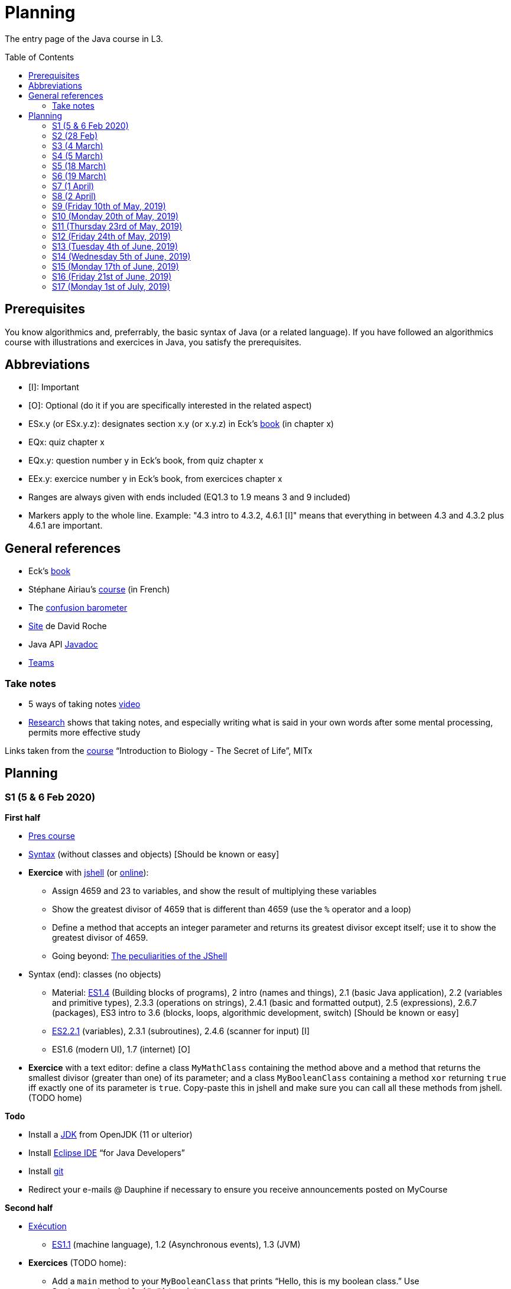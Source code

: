 = Planning
:toc: preamble
:sectanchors:
//works around awesome_bot bug that used to be published at github.com/dkhamsing/awesome_bot/issues/182.
:emptyattribute:

The entry page of the Java course in L3.

== Prerequisites
You know algorithmics and, preferrably, the basic syntax of Java (or a related language). If you have followed an algorithmics course with illustrations and exercices in Java, you satisfy the prerequisites.

== Abbreviations

* [I]: Important
* [O]: Optional (do it if you are specifically interested in the related aspect)
* ESx.y (or ESx.y.z): designates section x.y (or x.y.z) in Eck’s http://math.hws.edu/javanotes/[book] (in chapter x)
* EQx: quiz chapter x
* EQx.y: question number y in Eck’s book, from quiz chapter x
* EEx.y: exercice number y in Eck’s book, from exercices chapter x
* Ranges are always given with ends included (EQ1.3 to 1.9 means 3 and 9 included)
* Markers apply to the whole line. Example: "4.3 intro to 4.3.2, 4.6.1 [I]" means that everything in between 4.3 and 4.3.2 plus 4.6.1 are important.

== General references
* Eck’s http://math.hws.edu/javanotes/[book]
* Stéphane Airiau’s https://www.lamsade.dauphine.fr/~airiau/Teaching/L3-Java/[course] (in French)
* The https://app.gosoapbox.com/event/290081765/[confusion barometer]
* https://pixees.fr/informatiquelycee/[Site] de David Roche
* Java API https://docs.oracle.com/en/java/javase/11/docs[Javadoc]
* https://teams.microsoft.com/l/meetup-join/19%3ameeting_YThjOGQ2ZTgtNDFhNC00ZTA3LTk5NWUtMmQ0ZWNlZTFlMTYw%40thread.v2/0?context=%7b%22Tid%22%3a%2281e7c4de-26c9-4531-b076-b70e2d75966e%22%2c%22Oid%22%3a%22db290b1a-6988-4d6b-91c6-9ddd729313f6%22%7d[Teams]

=== Take notes
* 5 ways of taking notes https://www.youtube.com/watch?v=AffuwyJZTQQ[video]
* https://doi.org/10.1177/0956797614524581[Research] shows that taking notes, and especially writing what is said in your own words after some mental processing, permits more effective study

Links taken from the https://www.edx.org/bio/eric-s-lander[course] “Introduction to Biology - The Secret of Life”, MITx
//www.edx.org/course/introduction-to-biology-the-secret-of-life-4, www.edx.org/course?search_query=introduction%20to%20biology%20-%20the%20secret%20of%20life&level=introductory

== Planning

[[S1]]
=== S1 (5 & 6 Feb 2020)

*First half*

* https://github.com/oliviercailloux/java-course/raw/master/Pr%C3%A9sentation%20du%20cours%20Objet/presentation.pdf[Pres course]
* https://github.com/oliviercailloux/java-course/raw/master/Syntaxe/presentation.pdf[Syntax] (without classes and objects) [Should be known or easy]
* *Exercice* with https://docs.oracle.com/en/java/javase/13/docs/specs/man/jshell.html[jshell] (or https://tryjshell.org/[online]):
** Assign 4659 and 23 to variables, and show the result of multiplying these variables
** Show the greatest divisor of 4659 that is different than 4659 (use the `%` operator and a loop)
** Define a method that accepts an integer parameter and returns its greatest divisor except itself; use it to show the greatest divisor of 4659.
** Going beyond: https://arbitrary-but-fixed.net/teaching/java/jshell/2017/12/14/jshell-peculiarities.html[The peculiarities of the JShell]
* Syntax (end): classes (no objects)
** Material: http://math.hws.edu/javanotes/contents-with-subsections.html[ES1.4] (Building blocks of programs), 2 intro (names and things), 2.1 (basic Java application), 2.2 (variables and primitive types), 2.3.3 (operations on strings), 2.4.1 (basic and formatted output), 2.5 (expressions), 2.6.7 (packages), ES3 intro to 3.6 (blocks, loops, algorithmic development, switch) [Should be known or easy]
** http://math.hws.edu/javanotes/c2/[ES2.2.1] (variables), 2.3.1 (subroutines), 2.4.6 (scanner for input) [I]
** ES1.6 (modern UI), 1.7 (internet) [O]
* *Exercice* with a text editor: define a class `MyMathClass` containing the method above and a method that returns the smallest divisor (greater than one) of its parameter; and a class `MyBooleanClass` containing a method `xor` returning `true` iff exactly one of its parameter is `true`. Copy-paste this in jshell and make sure you can call all these methods from jshell. (TODO home)

*Todo*

* Install a https://github.com/oliviercailloux/java-course/blob/master/Best%20practices/Various.adoc#installing-the-jdk[JDK] from OpenJDK (11 or ulterior)
* Install https://www.eclipse.org/downloads/packages/[Eclipse IDE] “for Java Developers”
* Install https://git-scm.com/download[git]
* Redirect your e-mails @ Dauphine if necessary to ensure you receive announcements posted on MyCourse

*Second half*

* https://github.com/oliviercailloux/java-course/raw/master/Ex%C3%A9cution/Pr%C3%A9sentation/presentation.pdf[Exécution]
** http://math.hws.edu/javanotes/contents-with-subsections.html[ES1.1] (machine language), 1.2 (Asynchronous events), 1.3 (JVM)
* *Exercices* (TODO home):
** Add a `main` method to your `MyBooleanClass` that prints “Hello, this is my boolean class.” Use `System.out.println("…")` to print.
** Add a `main` method to you `MyMathClass` that accepts two arguments that can each be either `"true"` or `"false"`; the method calls your `xor` method with the corresponding parameters and prints the result.
** Compile `MyBooleanClass` with https://docs.oracle.com/en/java/javase/13/docs/specs/man/javac.html[javac], move the resulting file into its own folder, execute it from the source folder.
** Find out _in the official documentation_ how to compile the class and let the resulting class be placed in its own folder, in a single step (without you having to move the file afterwards)
** Compile `MyMathClass`, move the resulting file into its own folder (alone), and execute it from the source folder. Why does it fail? What does the error message indicate, and how is it related to the problem? Fix the problem and execute it, first by grouping the class files, second, while keeping both class files in different folders.
** (link:http://math.hws.edu/javanotes/c2/exercises.html[EE2.1] to 2.2, supposedly known)
** http://math.hws.edu/javanotes/c1/quiz.html[EQ1.3] to 1.9
** http://math.hws.edu/javanotes/c2/quiz.html[EQ2.1] to 2.4; 2.6 to 2.9; 2.11
* https://github.com/oliviercailloux/java-course/raw/master/Notions%20objets/presentation.pdf[Basics of objects]
** http://math.hws.edu/javanotes/contents-with-subsections.html[ES1.5] (objects), 2.3.2 (classes and objects)
** *http://math.hws.edu/javanotes/c2/exercises.html[EE2.3] to 2.6*; use Scanner, not TextIO
** *http://math.hws.edu/javanotes/c2/exercises.html[EE2.7]*: use user input (Scanner) instead of file input; do not use TextIO
** *http://math.hws.edu/javanotes/c3/exercises.html[EE3.1] to 3.3*
** *EE3.4, 3.6 [I]*
** EE3.8, 3.9 [O]

[[S2]]
=== S2 (28 Feb)

* Supposed known: https://github.com/oliviercailloux/java-course/blob/master/Git/README.adoc[Git]; https://github.com/oliviercailloux/java-course/blob/master/Shell.adoc[Shell]; Execution (see above).
* Reminder: https://github.com/oliviercailloux/java-course/raw/master/Notions%20objets/presentation.pdf[Basics of objects]
** Two roles of classes; static VS instance methods (whose behavior depends on values of parameters and instance attributes)
* Note about packages (for using `Scanner`)
** Class has a short name and a package, hence, a long name. (And two file names!)
* *Exercices* (TODO home):
** http://math.hws.edu/javanotes/c2/exercises.html[EE2.2] to 2.6; use Scanner, not TextIO
** http://math.hws.edu/javanotes/c2/exercises.html[EE2.7]; use user input (Scanner) instead of file input; do not use TextIO
** http://math.hws.edu/javanotes/c3/exercises.html[EE3.1] to 3.3
** EE3.4, 3.6 [I]
* Eclipse & Java:
** Use Outline view
** Use Problems view
** Use Javadoc view
** Content completion with CTRL+Space
** Organize imports: from an editor, select `Source` / `Organize Imports`
** In the http://help.eclipse.org/latest/topic/org.eclipse.jdt.doc.user/gettingStarted/qs-2.htm[Basic tutorial], read: Creating a Java Class; Renaming Java elements; Navigate to a Java element's declaration; Viewing the type Hierarchy; Running your programs
* https://github.com/oliviercailloux/java-course/blob/master/Maven/README.adoc[Maven]: Introduction
** Exercice: *Import a Maven project into Eclipse*

[[S3]]
=== S3 (4 March)

* Graded exercice similar to https://github.com/oliviercailloux/java-course/blob/master/Git/Dep-Git.adoc[Dep-Git] and similar to the exercices related to https://github.com/oliviercailloux/java-course/blob/master/Git/README.adoc[Git] in this course. Your GitHub username and git `user.name` must be identical (and for all exercices to come as well). See https://github.com/oliviercailloux/java-course/blob/master/Git/Git-Br.adoc[Git-Br] (8h32 to 8h52).
* https://github.com/oliviercailloux/java-course/blob/master/Maven/README.adoc[Maven], and *exercices* (TODO home: Modern project)
* Two major principles of software engineering: https://github.com/oliviercailloux/java-course/raw/master/Contrat/presentation.pdf[contract] and fail-fast.
** Mechanisms: interface; black box; preconditions and postconditions; javadoc; exceptions
** http://math.hws.edu/javanotes/contents-with-subsections.html[ES3.7] Exceptions (except 3.7.3)
** ES4 Subroutines, lambdas, packages, javadoc.
** ES4.2.4 Member Variables [I]
** ES4.3 intro to 4.3.2, 4.7.1 Preconditions and Postconditions [I]
** Javadoc: http://www.lamsade.dauphine.fr/~airiau/Teaching/L3-Java/cours3.pdf[Airiau C3], p. 12 to 19.
** http://math.hws.edu/javanotes/c4/quiz.html[EQ4]
** https://github.com/oliviercailloux/java-course/raw/master/Assert/presentation.pdf[assertions] (advanced)
** Illustration: ES4.7.2 A Design Example
* Javadoc in Eclipse: `Source` / `Generate Element Comment` (on methods and classes!), use the `Javadoc` view
* Append `throw IllegalArgumentException` (for example) on your method header when you want to raise attention to it, and document it in Javadoc
* *Exercices:*
** Comment several methods with Javadoc, including the exceptions
** Find out how you can find, when your program crashes because of an exception, the exact place where the exception was raised and which call caused the crash
** http://math.hws.edu/javanotes/c4/exercises.html[EE4.1], 4.2
** EE4.3, 4.4 [I] (TODO home)
** EE4.7

[[S4]]
=== S4 (5 March)

* Graded exercice using your knowledge from Shell; Execution; EE2.x; EE3.x (see above). See https://github.com/oliviercailloux/java-course/blob/master/Ex%C3%A9cution/Print%20exec.adoc[Print exec]. (13h47 to 14h47)
* https://github.com/oliviercailloux/java-course/raw/master/Objets/presentation.pdf[Objets]
** http://math.hws.edu/javanotes/c5/[ES5] intro to 5.4
* *Exercices:*
** http://math.hws.edu/javanotes/c5/exercises.html[EE5.1], 5.2
** EE5.3 [I]
// ** Supplementary requirement: you will archive `PairOfDice` and `StatCalc` into a JAR file and use this in a new Eclipse project where only one class is defined, which uses `PairOfDice` and `StatCalc`. Commit both projects into your repository (in two separate folders). The structure of your git repository should be as follows. Please follow the exact naming scheme.
// ** `project43/`… (contains `src` with your source code inside a sub-folder of it)
// ** `project47/`… (contains `src` with your source code inside a sub-folder of it)
// ** `project53utils/`… (contains `utils.jar` and `src/` with `PairOfDice` and `StatCalc` inside a sub-folder of it)
// ** `project53main/`… (contains `src/` with you main method)
//* You may use the `groupId` `io.github.<yourgithubusername>`.
** EE5.4, EE5.5: Play Blackjack!

[[S5]]
=== S5 (18 March)

* _Non-graded_ programming exercice (Maven; contract; fail fast; objects). Create a personal GitHub repository named `maven-exercice`. Create a Maven project and push your whole project to the GitHub repository (so that the `pom.xml` is at the root of the GitHub repository). Make sure the POM follows the best practices as indicated in the course (hint: use the “Modern project” archetype). Follow https://github.com/oliviercailloux/java-course/blob/master/Best%20practices/Git.adoc[Git Best practices]. 8:35 to 9:35.
** Hint: Use https://github.com/oliviercailloux/java-course/blob/master/Best%20practices/Eclipse.adoc[correct] Eclipse configuration. Check your warnings!
** Create a class having full name `io.github.yourgithubusername.TripletOfDice` (use your GitHub username). This object represents three dice. Its constructor accepts an integer which defines the number of https://commons.wikimedia.org/wiki/Dice_by_number_of_sides[sides] of the dice. Add methods `rollAllDice()` and `rollOneDie(int: dieNumber)` whose parameter must be the integer one, two or three; and methods `getFirstDie(): int`, `getSecondDie(): int` and `getThirdDie(): int`. Determine and write down (in Javadoc) the contracts of these methods and write their code. [Optional: propose a better interface.]
** Create a class `io.github.yourgithubusername.DiceUser` having a static method `rollOnce(): TripletOfDice`. It creates a triplet of six-sided dice, rolls them once, and returns the object representing the triplet.
** In the `DiceUser` class, create a `main` method. It calls `rollOnce()` and prints the result on three lines, as follows (example for a result of 4, 2 and 1): `The die number 1 is a 4`, second line `The die number 2 is a 2`, third line `The die number 3 is a 1`.
* https://github.com/oliviercailloux/java-course/blob/master/Git/Git-Br.adoc[Git-br]: comment; Print-exec: see end of S6.
* Inheritance: polymorphism and interfaces; effective type of variables. See https://raw.githubusercontent.com/oliviercailloux/Simple-Papyrus-project/interface/An%20interface%20and%20two%20realizations.svg?sanitize=true[diagram]; import the corresponding https://github.com/oliviercailloux/sample-interface[project] in Eclipse
** http://math.hws.edu/javanotes/contents-with-subsections.html[ES5.5] to 5.8
** *Exercice*: program an interface `MovableObject` with methods `canAccelerate(): boolean`, `accelerate(): void` and `getTimeToMove(double): double`; implement it twice in classes `ConstantSpeedMovable` and `GenericMovable`, in a reasonable way of your choice. In a class `MovableUser`, program a `main` method that instanciates one `ConstantSpeedMovable` and two `GenericMovable` objects, accelerate one of them, and prints the three resulting times to move 1 km. Add a method `brake(): void` to `MovableObject`. Add to `MovableUser` a method `getTotalTime(movable: MovableObject): double` that computes the total time taken for the given movable object to move 1 km then brake then move 100m then accelerate then move 1 km again. Change your `main` so that it also prints that total time, for each of the three objects created in the method. Commit to a repository named `I-like-to-move-it` in your GitHub account.

[[S6]]
=== S6 (19 March)

* Inheritance: Object; print an object. See this https://raw.githubusercontent.com/oliviercailloux/Simple-Papyrus-project/inheritance/Object%20and%20Car.svg?sanitize=true[diagram].
** *Exercice*: create an object `Car extends Object` that does not override `toString()`, call its `toString()` method, explain what happens. Override `toString()` in your class `Car`, call the `toString()` method, explain what happens. Consider the following code: `Object car = new Car(); car.toString()`. Will the method be the one declared in `Object` or in `Car`, and why? What changes if we instead write `Car car = new Car(); …`?
* Exceptions: checked and unchecked (see this http://journals.ecs.soton.ac.uk/java/tutorial/java/exceptions/throwable.html[diagram])
** *Exercice*: program a method that draws a random number and throws a `IOException` with one chance on two. Observe that it compiles only if you advertise this exception in the signature. Call this method from another method. Observe that the calling method also must advertise the exception. Change the exception to an `IllegalArgumentException`. Observe that you do not have to advertise this in either method signature.
** http://www.lamsade.dauphine.fr/~airiau/Teaching/L3-Java/cours5.pdf[Airiau C5] (and see slides Contrat, appendix)
* More exercices: http://math.hws.edu/javanotes/c5/exercises.html[EE5] (more advanced: http://math.hws.edu/javanotes/c8/exercises.html[EE8])
* Generics: diagram https://raw.githubusercontent.com/oliviercailloux/Simple-Papyrus-project/cars-before-generic/Three%20cars.svg?sanitize=true[before generics], https://raw.githubusercontent.com/oliviercailloux/Simple-Papyrus-project/cars-after-generic/Generic%20Car%20and%20Cars.svg?sanitize=true[after generics]; sample https://github.com/oliviercailloux/sample-generic-cars[code]
** *Exercice*:
** Program a class `Pair` with generic types `L`, `R` (for Left and Right), that can store a pair of things, one of type `L` and one of type `R`. For example, a `Pair<Double, Integer>` instance can store a `Double` instance and an `Integer` instance.
** Provide methods `getLeft()`, `getRight()`, that each return the appropriate type, and `setContents()`, that admits two parameters and that set both instances of the pair.
** Use your class in a `main` method that creates two `pairs`: one pair of `String` and `Integer` that holds your name and your age, and one pair of double initialized at random values drawn in [0, 1].
** Add a static method `show` that admits any kind of pair as parameter and prints its content (by calling `toString()` on the left and then on the right content of the pair). Use `show` from your main for each of your instances of pair.
** Finally, still from your `main`, create a pair that contains each of your instances of pairs, and give it as an argument to `show`.
** *Exercice*: Implement a `Predicate<String>` to represent a function that associates to a String the value `true` iff its length is even.

*TODO home*

* Before end of 22nd of March: push new commit(s) to your `Print exec` repository. You will given a second grade considering the last commit before the deadline. Your final `Print exec` grade will be a weighted sum of your first grade (received previously) and second grade. The weights depend on the number of lines that have changed between these two grades: the weight of the new grade (as a proportion of the full grade) will be 90% if you changed only one line, 70% if two or three lines have changed, 60% for four or five lines, 40% for six or seven lines, 20% for eight or nine lines (and 0% beyond). What counts is the difference between both files *as shown by https://git-scm.com/docs/git-diff#Documentation/git-diff.txt-emgitdiffemltoptionsgtltcommitgtltcommitgt--ltpathgt82308203[git diff], or on https://help.github.com/en/github/committing-changes-to-your-project/comparing-commits#comparing-commits[GitHub]*. Your solution *may not* use the commands `mkdir` or `cd`.
* Read http://help.eclipse.org/latest/topic/org.eclipse.jdt.doc.user/gettingStarted/qs-2.htm[Editing Java elements]
* Use https://github.com/oliviercailloux/java-course/blob/master/Best%20practices/Eclipse.adoc[this] Eclipse configuration.

[[S7]]
=== S7 (1 April)

* https://www.scientecheasy.com/2018/09/collection-hierarchy-in-java.html[Collections], start: `Iterator` and `Iterable`.
* *Exercicess*:
** Define a class `StringPairIterator` that implements `Iterator<String>`. (Is your class a generic type?) Such an object contains a `Pair` of `String` (as implemented in the previous exercice), and is able to iterate over a pair of two strings. The first call to `next()` gives the left member, the second call to `next()` gives the right member, and `hasNext()` returns `false` afterwards.  Document the contracts of `StringPairIterator` and check that they are compatible with the contracts of `Iterator<E>`. In a `main` method, define a pair, then a pair iterator, and use it to print the two members of the pair. Then, define a class `PairIterator<E>` that implements `Iterator<E>` in a similar way (is this new class generic?). Modify your `main` accordingly.
** Define a class `Pair<E, E>` (a pair whose two members have the same type). Let your class implement `Iterable<E>`. When asked for an iterator, your pair returns an element of type `PairIterator<E>`. Define your method header for `iterator()` such that it announces that it returns `Iterator<E>`. Will the compiler accept that you in fact return `PairIterator<E>` when announcing `Iterator<E>`, and if so, will it work at runtime? Check your answer by trying it! Then, change your method header  for `iterator()` such that it announces that it returns `PairIterator<E>`. Will the compiler accept that you announce returning `PairIterator<E>` in a class that declares implementing `Iterable<E>` (and thus that should, when asked for `iterator()`, return an `Iterator<E>`), and if so, will it work at runtime? Check your answer by trying it! 
* Collections, next: Interfaces extend VS classes implement
** http://math.hws.edu/javanotes/contents-with-subsections.html[ES10] to 10.2
** For this course, use by default: `ArrayList` / `ImmutableList`; `LinkedHashSet` / `ImmutableSet`; `LinkedHashMap` / `ImmutableMap`.
* *Exercices*:
** Make sure you can see from your IDE the javadoc of the JDK and of the libraries you add with Maven, for coding efficiently
//interfaces with generics and collections
** http://math.hws.edu/javanotes/c10/exercises.html[EE10.4] 
// list of words
** http://math.hws.edu/javanotes/c10/exercises.html[EE7.6] (you may use standard input instead of file input)
// set (long)
** http://math.hws.edu/javanotes/c10/exercises.html[EE10.2]
// read, sort a list
** http://math.hws.edu/javanotes8/c7/exercises.html[EE7.1], 7.5 (except that you can use built-sorting functions from the Java API).
** A class E1 that asks the end-user for a set of integer values. The user enters 0 to stop entering values. Store these values in a Set of Integer values (discarding duplicates). Do it again, obtaining a second set. Then print each set of values entered, then the union of both sets. For example, if the user enters 3, 4, 2, 0, then 1, 1, 2, 5, 0, it prints: 3, 4, 2, then 1, 2, 5, then 3, 4, 2, 1, 5. Use Java sets and interfaces appropriately. [I]
//** Correct E1
//.. découpé en sous-routines ?
//.. contrat général (Collection au lieu de LinkedList) ?
//.. noms complets de classes uniques ?
//.. structures appropriées ? (Set)
//.. réutilisation si on demande les nombres différemment ? (Lus depuis fichiers)
//.. nommage approprié ? (searchNumber renvoie boolean, non, devrait poser une question: isIn)
//.. documentation javadoc lorsque nécessaire ?
//.. utilisation adéquate des structures ? (ne pas rechercher un nombre dans une liste)
//.. conventions respectées ? (noms de variables et méthodes en camelCase, de classes en PascalCase, de packages en minuscules, …)
//.. méthodes d’instance (et pas statiques) ?
//.. pas de commentaires inutiles (tq auto-générés //TODO, @author vide, …)
//.. (micro) pas de comparaison à `true` (`if(isBig == true)`)
//.. vous arrivez à voir le résultat de votre code javadoc (exemple: `@param truc of type String` inutile)
// simple inheritance (no TextIO depended on, actually), but complex set up
// implements but no inheritance
* http://math.hws.edu/javanotes/c5/exercises.html[EE5.7] (the part about anonymous classes is optional)
//** Supplementary requirements: your code must lie in at least two packages;
//** The idea of this exercice is that you simulate that three different people work on this exercice: one provides some interfaces; another implements the interfaces; a third one uses the interfaces and their implementations to solve the exercice (except you represent all these persons).
//** Declare at least one interface in another Eclipse project, exported as a Java archive (JAR file);
//** implement those interfaces in another Eclipse project, exported as a Java archive (JAR file) (will you need the previous JAR file? Why / why not?);
//** solve the exercices in a third Eclipse project (will you need the previous JAR files? Which ones and why?).
* http://math.hws.edu/javanotes/c5/exercises.html[EE5.4] (use `Scanner` instead of `TextIO`)
* https://github.com/oliviercailloux/java-course/blob/master/JUnit.adoc[Unit testing]
* null (started)

[[S8]]
=== S8 (2 April)

* Maps, Comparable, Comparator (voir aussi diapos Airiau)
* https://github.com/oliviercailloux/java-course/blob/master/Search%20path/README.adoc[Search path] (packages, classes and directories).
//* http://math.hws.edu/eck/cs124/javanotes7/c10/[ES10.3] to 10.5
//* http://math.hws.edu/eck/cs124/javanotes7/c8/[ES8] intro to 8.4

//* https://www.youtube.com/watch?v=lcYkOh4nweE&t=1m21s[Mars Climate Orbiter] (1m21 to 5m18; small mistake in the video: it’s Newton times second, not Newton force per second; see also https://en.wikipedia.org/wiki/Mars_Climate_Orbiter[Wikipedia]; similarly http://www-users.math.umn.edu/~arnold/disasters/ariane.html[sad] https://www.youtube.com/watch?v=gp_D8r-2hwk[story]{emptyattribute})

* No plagiarism (but reuse!)
* Static factory method
** A static method
** Produces the type of the class it belongs to
** Serves as a factory
** Examples: `String.valueOf(true);`, `Integer.valueOf(3);`, `ImmutableList.of();`, `String.link:https://docs.oracle.com/en/java/javase/11/docs/api/java.base/java/lang/String.html#format(java.lang.String,java.lang.Object...)[format]("Person name: %s, id: %d", name, id);`
* https://docs.oracle.com/javase/tutorial/java/javaOO/arguments.html[Varargs]
* Files and https://github.com/oliviercailloux/java-course/blob/master/Flows.adoc[flows]
* https://github.com/oliviercailloux/java-course/blob/master/Best%20practices/Resources.adoc[Resources]; exercice: read a file from the class path.
* Primitive types (autoboxing); optional; give guarantees: https://github.com/oliviercailloux/java-course/blob/master/Best%20practices/Null.adoc[Best practices]

*Exercices*

* Implement an interface `EasyMap` with two methods: a method that puts a pair of key and value of your choice into a map, and a method that returns an `Optional` containing the value corresponding to the given key (parameter of the method) or that returns an empty `Optional` if there is no such value. Implement this interface in a class `EasyMapImpl`. Provide a static factory method in the interface `EasyMap`. Minimize the number of lines of code (but not at the price of readability). Note that this exercice implements the https://en.wikipedia.org/wiki/Forwarding_(object-oriented_programming)[forwarding] pattern.
** Define `MyComparator`, a class that implements a comparator over your values. Add a third method to `EasyMap`, that returns a list of values ordered by that comparator.
// list of words
* http://math.hws.edu/javanotes8/c7/exercises.html[EE7.6] (do not use the provided method: split words at space character; use standard file IO instead of TextIO)
* Questions?
* Graded https://github.com/oliviercailloux/java-course/blob/master/Divers/Extractor.adoc[exercice]
** Submitted code must be clean: well-formatted, clear, well named, …
** Must compile using Maven (otherwise, no point awarded)
** No warning given by Eclipse
** 15h44 to 16h24
* Choose your https://github.com/oliviercailloux/java-course/blob/master/Divers/Projets.adoc[project]
* Comparing Persons, revisited, using https://docs.oracle.com/javase/tutorial/java/javaOO/lambdaexpressions.html[Lambda Expressions]
* Override `equals` and `hashcode`

[[S9]]
=== S9 (Friday 10th of May, 2019)

* Tentative coefficients: graded quizz: 0.5, Extractor: 0.5, next graded exercices: 1, last graded exercice: 2
* https://github.com/oliviercailloux/java-course/blob/master/DevOps/CI.adoc[CI]: Travis
* TODO : livraison 1 avant fin de la veille de S10.

[[S10]]
=== S10 (Monday 20th of May, 2019)

* https://stackoverflow.com/questions/28972893/what-is-exception-wrapping-in-java[Wrapping] exceptions
* https://github.com/oliviercailloux/java-course/blob/master/Log/README.adoc[Logging]
* https://github.com/oliviercailloux/java-course/raw/master/Annotations/presentation.pdf[Annotations]

[[S11]]
=== S11 (Thursday 23rd of May, 2019)

* https://github.com/oliviercailloux/java-course/tree/master/SWT[SWT]

[[S12]]
=== S12 (Friday 24th of May, 2019)

* Back to https://docs.oracle.com/javase/tutorial/java/javaOO/lambdaexpressions.html[Method references]
* TODO : livraison suivante avant fin de la veille de la prochaine séance.

[[S13]]
=== S13 (Tuesday 4th of June, 2019)

* Graded https://github.com/oliviercailloux/java-course/blob/master/Divers/JUnit.adoc[exercice]: unit tests / access resources through class path / continue Extractor.
** 17h17 to 17h42 (5 min for delays due to GitHub)

* Write the list of PRs for Iteration 2 for each sub-team in `README.adoc` in your `dev` branch.

[[S14]]
=== S14 (Wednesday 5th of June, 2019)

* Licenses and philosophy: https://www.gnu.org/philosophy/philosophy.html[GNU]; https://opensource.org/[OSI]; Copyleft (GNU https://opensource.org/licenses/GPL-3.0[GPL]); Non-copyleft (https://opensource.org/licenses/MIT[MIT])
* Parsing HTML: https://github.com/oliviercailloux/java-course/blob/master/HTML%20to%20DOM.adoc[DOM]
* Accessing REST web services: https://github.com/oliviercailloux/java-course/blob/master/WS%20client/JAX-RS%20client.adoc[JAX-RS client]

[[S15]]
=== S15 (Monday 17th of June, 2019)

* Work on project
* TODO : livraison 3 avant fin du jeudi 20, avec PRs affectées à une Milestone « Itération 3 » (merci à l’équipe Assisted Board Games pour cette astuce).

[[S16]]
=== S16 (Friday 21st of June, 2019)

* Work on project
* TODO : livraison 4 avant fin du vendredi 28, avec PRs affectées à une Milestone « Itération 4 ».
** Facultatif : une tâche qui ajoute dans votre README des éléments que vous désirez que je prenne en compte dans mon évaluation globale (difficultés rencontrées, travaux que j’aurais oublié d’évaluer lors d’une itération précédente, …). Complémentez vos propos d’éléments vérifiables (commits, documents, …).
** Remise autorisée jusqu’à la fin du samedi 29 si nécessaire, mais une prime sera accordée pour une remise le vendredi soir.
* Présentation avant fin du dimanche 30 directement sur branche master, dans `Doc/Présentation 2019.pdf`.

[[S17]]
=== S17 (Monday 1st of July, 2019)

* Présentations : 
https://github.com/13tomoore/J-Confs/raw/master/Doc/Pr%C3%A9sentation%202019.pdf[J-Confs], 
https://github.com/Amioplk/Apartments/raw/master/Doc/Pr%C3%A9sentation%202019.pdf[Apartments], 
https://github.com/CHARLONCyril/2D-Library/raw/master/Doc/Pr%C3%A9sentation%202019.pdf[2D Library], 
https://github.com/busychess/Assisted-Board-Games/raw/master/Doc/Pr%C3%A9sentation%202019.pdf[Assisted Board Games], 
https://github.com/j-voting/J-Voting/raw/master/Doc/Pr%C3%A9sentation%202019.pdf[J-Voting]
** Code & diapos sur ordinateur de présentation
** 15 à 30 minutes
** Noté : intérêt pour l’audience ; compréhension par l’audience du contexte et de l’objectif du projet ; compréhension par l’audience de l’architecture du code et des aspects techniques ; distinction claire des fcts déjà présentes VS ajoutées ; originalité & créativité éventuelle ; …
* Votes
* Evals, and https://github.com/oliviercailloux/projets/blob/master/Licences/Licence.adoc[Licences]: https://github.com/oliviercailloux/projets/raw/master/Licences/Declaration%20of%20licensing.odt[Decl]

